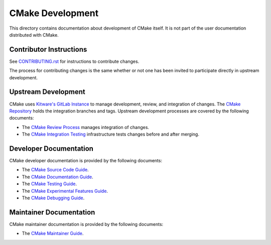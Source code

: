 CMake Development
*****************

This directory contains documentation about development of CMake itself.
It is not part of the user documentation distributed with CMake.

Contributor Instructions
========================

See `CONTRIBUTING.rst`_ for instructions to contribute changes.

The process for contributing changes is the same whether or not one
has been invited to participate directly in upstream development.

.. _`CONTRIBUTING.rst`: ../../CONTRIBUTING.rst

Upstream Development
====================

CMake uses `Kitware's GitLab Instance`_ to manage development, review, and
integration of changes.  The `CMake Repository`_ holds the integration
branches and tags.  Upstream development processes are covered by the
following documents:

* The `CMake Review Process`_ manages integration of changes.
* The `CMake Integration Testing`_ infrastructure tests changes
  before and after merging.

.. _`Kitware's GitLab Instance`: https://gitlab.kitware.com
.. _`CMake Repository`: https://gitlab.kitware.com/cmake/cmake
.. _`CMake Review Process`: review.rst
.. _`CMake Integration Testing`: integration-testing.rst

Developer Documentation
=======================

CMake developer documentation is provided by the following documents:

* The `CMake Source Code Guide`_.
* The `CMake Documentation Guide`_.
* The `CMake Testing Guide`_.
* The `CMake Experimental Features Guide`_.
* The `CMake Debugging Guide`_.

.. _`CMake Source Code Guide`: source.rst
.. _`CMake Documentation Guide`: documentation.rst
.. _`CMake Testing Guide`: testing.rst
.. _`CMake Experimental Features Guide`: experimental.rst
.. _`CMake Debugging Guide`: debug.rst

Maintainer Documentation
========================

CMake maintainer documentation is provided by the following documents:

* The `CMake Maintainer Guide`_.

.. _`CMake Maintainer Guide`: maint.rst
